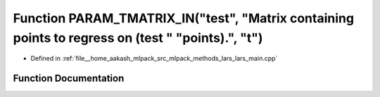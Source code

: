 .. _exhale_function_lars__main_8cpp_1aa2b008ce9b398812dba8a7a15072ae59:

Function PARAM_TMATRIX_IN("test", "Matrix containing points to regress on (test " "points).", "t")
==================================================================================================

- Defined in :ref:`file__home_aakash_mlpack_src_mlpack_methods_lars_lars_main.cpp`


Function Documentation
----------------------


.. doxygenfunction:: PARAM_TMATRIX_IN("test", "Matrix containing points to regress on (test " "points).", "t")
